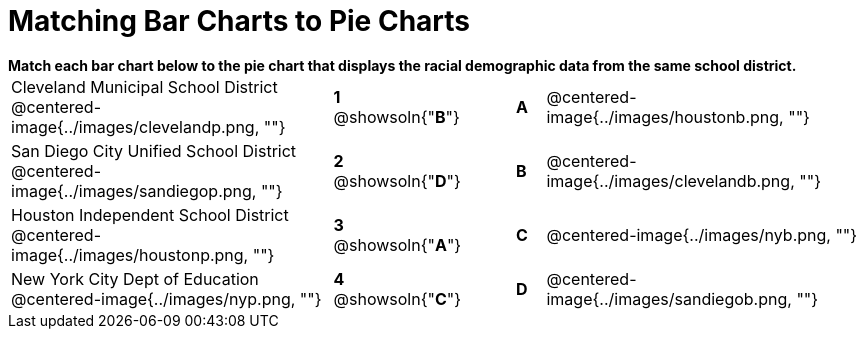 = Matching Bar Charts to Pie Charts

++++
<style>
p {margin: 0px 0px;}
.center, .centered-image { padding: 0.5ex 0ex; }
img { width: 230px; }
</style>
++++


*Match each bar chart below to the pie chart that displays the racial demographic data from the same school district.*

[cols=".^10a,^.^1a,2,^.^1a,.^10a",stripes="none",grid="none",frame="none"]
|===
| Cleveland Municipal School District
 @centered-image{../images/clevelandp.png, ""}
|*1* @showsoln{"*B*"}||*A*
| @centered-image{../images/houstonb.png, ""}

| San Diego City Unified School District
 @centered-image{../images/sandiegop.png, ""}
|*2* @showsoln{"*D*"}||*B*
| @centered-image{../images/clevelandb.png, ""}

| Houston Independent School District
 @centered-image{../images/houstonp.png, ""}
|*3* @showsoln{"*A*"}||*C*
| @centered-image{../images/nyb.png, ""}

| New York City Dept of Education
 @centered-image{../images/nyp.png, ""}
|*4* @showsoln{"*C*"}||*D*
| @centered-image{../images/sandiegob.png, ""}
|===

